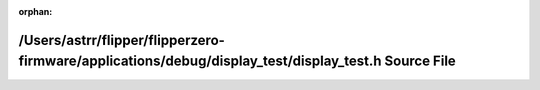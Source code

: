 .. meta::b59a402d5de31d46ce09a6989258bd40997f0f09f4b554dafb10e2d5dd1cd3111ae0e6254b452ed3ac3028d1d7cf85f042627d09c3df4307544b47e407159d33

:orphan:

.. title:: Flipper Zero Firmware: /Users/astrr/flipper/flipperzero-firmware/applications/debug/display_test/display_test.h Source File

/Users/astrr/flipper/flipperzero-firmware/applications/debug/display\_test/display\_test.h Source File
======================================================================================================

.. container:: doxygen-content

   
   .. raw:: html
     :file: display__test_8h_source.html
